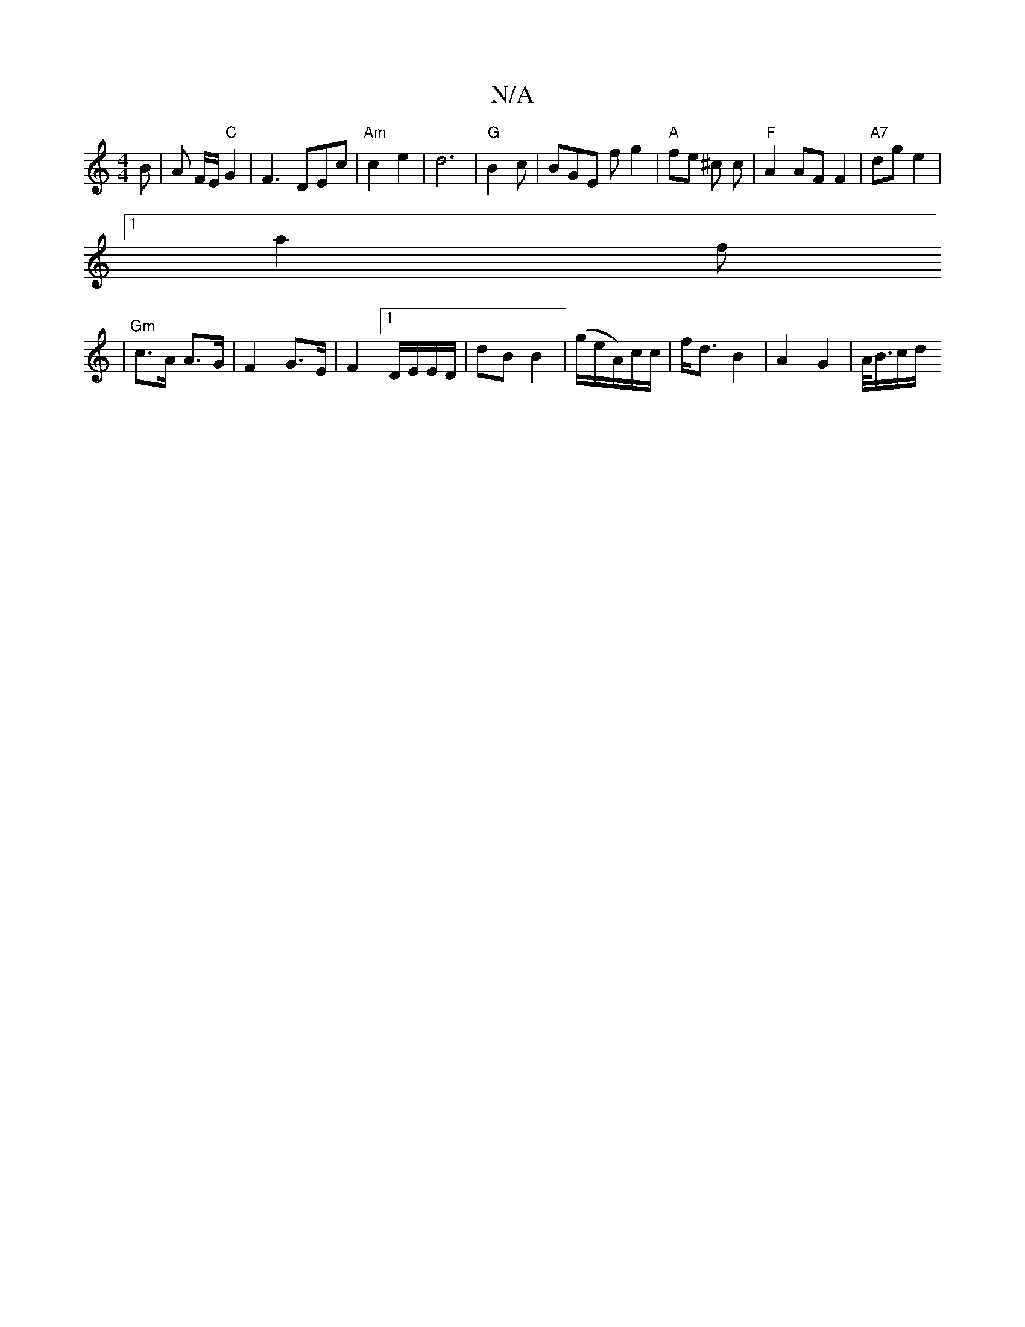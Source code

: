 X:1
T:N/A
M:4/4
R:N/A
K:Cmajor
B | A F/E/ "C"G2 | F3 DEc|"Am"c2 e2 | d6- | "G" B2c | BGE fg2|"A"fe ^c c | "F"A2AFF2| "A7" dg e2 |
[1 a2 f
| "Gm" c>A A>G | F2-G>E | F2 [1 D/E/E/D/ | dB B2 | (g/e/A/)c/c/ | f<d B2 | A2 G2 | A/<B/c/d/ 